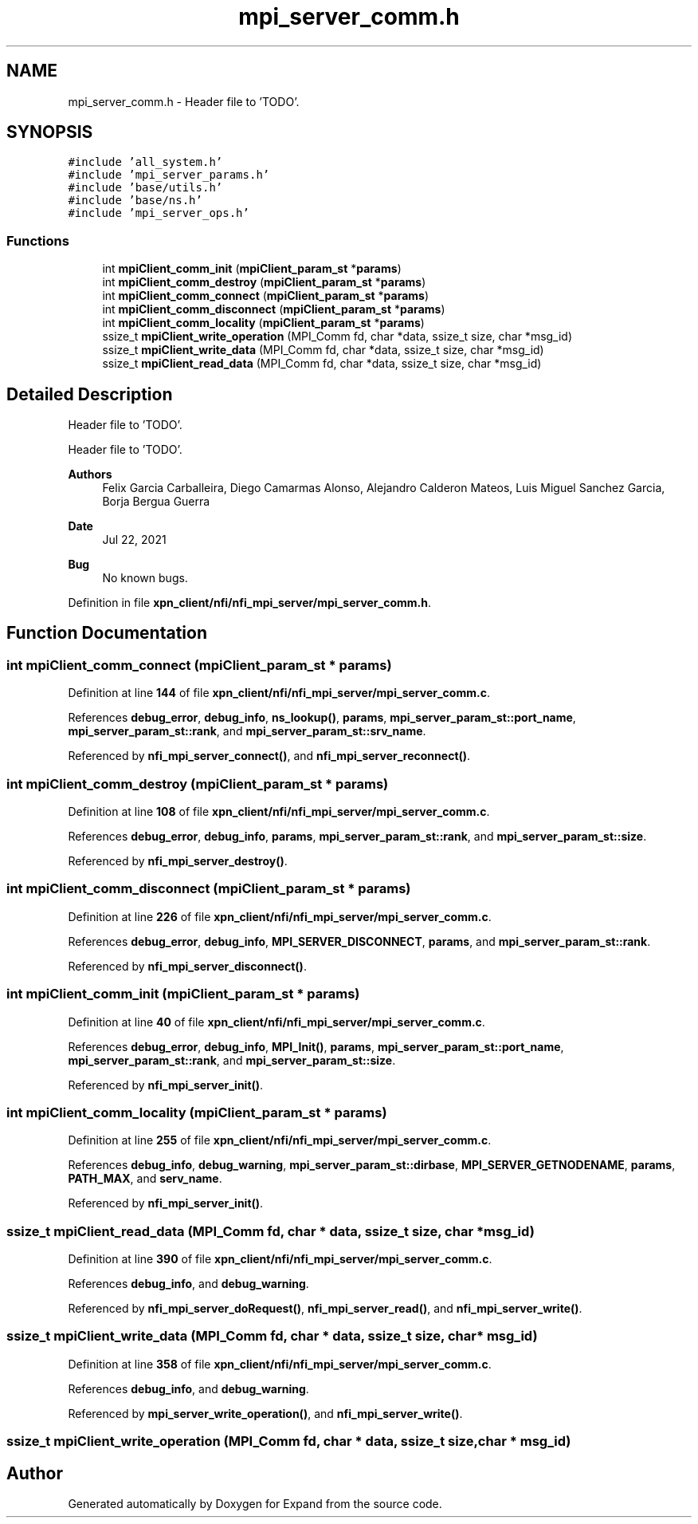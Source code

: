 .TH "mpi_server_comm.h" 3 "Wed May 24 2023" "Version Expand version 1.0r5" "Expand" \" -*- nroff -*-
.ad l
.nh
.SH NAME
mpi_server_comm.h \- Header file to 'TODO'\&.  

.SH SYNOPSIS
.br
.PP
\fC#include 'all_system\&.h'\fP
.br
\fC#include 'mpi_server_params\&.h'\fP
.br
\fC#include 'base/utils\&.h'\fP
.br
\fC#include 'base/ns\&.h'\fP
.br
\fC#include 'mpi_server_ops\&.h'\fP
.br

.SS "Functions"

.in +1c
.ti -1c
.RI "int \fBmpiClient_comm_init\fP (\fBmpiClient_param_st\fP *\fBparams\fP)"
.br
.ti -1c
.RI "int \fBmpiClient_comm_destroy\fP (\fBmpiClient_param_st\fP *\fBparams\fP)"
.br
.ti -1c
.RI "int \fBmpiClient_comm_connect\fP (\fBmpiClient_param_st\fP *\fBparams\fP)"
.br
.ti -1c
.RI "int \fBmpiClient_comm_disconnect\fP (\fBmpiClient_param_st\fP *\fBparams\fP)"
.br
.ti -1c
.RI "int \fBmpiClient_comm_locality\fP (\fBmpiClient_param_st\fP *\fBparams\fP)"
.br
.ti -1c
.RI "ssize_t \fBmpiClient_write_operation\fP (MPI_Comm fd, char *data, ssize_t size, char *msg_id)"
.br
.ti -1c
.RI "ssize_t \fBmpiClient_write_data\fP (MPI_Comm fd, char *data, ssize_t size, char *msg_id)"
.br
.ti -1c
.RI "ssize_t \fBmpiClient_read_data\fP (MPI_Comm fd, char *data, ssize_t size, char *msg_id)"
.br
.in -1c
.SH "Detailed Description"
.PP 
Header file to 'TODO'\&. 

Header file to 'TODO'\&.
.PP
\fBAuthors\fP
.RS 4
Felix Garcia Carballeira, Diego Camarmas Alonso, Alejandro Calderon Mateos, Luis Miguel Sanchez Garcia, Borja Bergua Guerra 
.RE
.PP
\fBDate\fP
.RS 4
Jul 22, 2021 
.RE
.PP
\fBBug\fP
.RS 4
No known bugs\&. 
.RE
.PP

.PP
Definition in file \fBxpn_client/nfi/nfi_mpi_server/mpi_server_comm\&.h\fP\&.
.SH "Function Documentation"
.PP 
.SS "int mpiClient_comm_connect (\fBmpiClient_param_st\fP * params)"

.PP
Definition at line \fB144\fP of file \fBxpn_client/nfi/nfi_mpi_server/mpi_server_comm\&.c\fP\&.
.PP
References \fBdebug_error\fP, \fBdebug_info\fP, \fBns_lookup()\fP, \fBparams\fP, \fBmpi_server_param_st::port_name\fP, \fBmpi_server_param_st::rank\fP, and \fBmpi_server_param_st::srv_name\fP\&.
.PP
Referenced by \fBnfi_mpi_server_connect()\fP, and \fBnfi_mpi_server_reconnect()\fP\&.
.SS "int mpiClient_comm_destroy (\fBmpiClient_param_st\fP * params)"

.PP
Definition at line \fB108\fP of file \fBxpn_client/nfi/nfi_mpi_server/mpi_server_comm\&.c\fP\&.
.PP
References \fBdebug_error\fP, \fBdebug_info\fP, \fBparams\fP, \fBmpi_server_param_st::rank\fP, and \fBmpi_server_param_st::size\fP\&.
.PP
Referenced by \fBnfi_mpi_server_destroy()\fP\&.
.SS "int mpiClient_comm_disconnect (\fBmpiClient_param_st\fP * params)"

.PP
Definition at line \fB226\fP of file \fBxpn_client/nfi/nfi_mpi_server/mpi_server_comm\&.c\fP\&.
.PP
References \fBdebug_error\fP, \fBdebug_info\fP, \fBMPI_SERVER_DISCONNECT\fP, \fBparams\fP, and \fBmpi_server_param_st::rank\fP\&.
.PP
Referenced by \fBnfi_mpi_server_disconnect()\fP\&.
.SS "int mpiClient_comm_init (\fBmpiClient_param_st\fP * params)"

.PP
Definition at line \fB40\fP of file \fBxpn_client/nfi/nfi_mpi_server/mpi_server_comm\&.c\fP\&.
.PP
References \fBdebug_error\fP, \fBdebug_info\fP, \fBMPI_Init()\fP, \fBparams\fP, \fBmpi_server_param_st::port_name\fP, \fBmpi_server_param_st::rank\fP, and \fBmpi_server_param_st::size\fP\&.
.PP
Referenced by \fBnfi_mpi_server_init()\fP\&.
.SS "int mpiClient_comm_locality (\fBmpiClient_param_st\fP * params)"

.PP
Definition at line \fB255\fP of file \fBxpn_client/nfi/nfi_mpi_server/mpi_server_comm\&.c\fP\&.
.PP
References \fBdebug_info\fP, \fBdebug_warning\fP, \fBmpi_server_param_st::dirbase\fP, \fBMPI_SERVER_GETNODENAME\fP, \fBparams\fP, \fBPATH_MAX\fP, and \fBserv_name\fP\&.
.PP
Referenced by \fBnfi_mpi_server_init()\fP\&.
.SS "ssize_t mpiClient_read_data (MPI_Comm fd, char * data, ssize_t size, char * msg_id)"

.PP
Definition at line \fB390\fP of file \fBxpn_client/nfi/nfi_mpi_server/mpi_server_comm\&.c\fP\&.
.PP
References \fBdebug_info\fP, and \fBdebug_warning\fP\&.
.PP
Referenced by \fBnfi_mpi_server_doRequest()\fP, \fBnfi_mpi_server_read()\fP, and \fBnfi_mpi_server_write()\fP\&.
.SS "ssize_t mpiClient_write_data (MPI_Comm fd, char * data, ssize_t size, char * msg_id)"

.PP
Definition at line \fB358\fP of file \fBxpn_client/nfi/nfi_mpi_server/mpi_server_comm\&.c\fP\&.
.PP
References \fBdebug_info\fP, and \fBdebug_warning\fP\&.
.PP
Referenced by \fBmpi_server_write_operation()\fP, and \fBnfi_mpi_server_write()\fP\&.
.SS "ssize_t mpiClient_write_operation (MPI_Comm fd, char * data, ssize_t size, char * msg_id)"

.SH "Author"
.PP 
Generated automatically by Doxygen for Expand from the source code\&.
